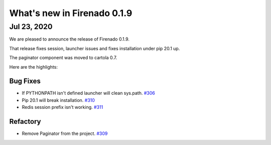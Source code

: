 What's new in Firenado 0.1.9
==============================

Jul 23, 2020
------------

We are pleased to announce the release of Firenado 0.1.9.

That release fixes session, launcher issues and fixes installation under pip
20.1 up.

The paginator component was moved to cartola 0.7.

Here are the highlights:

Bug Fixes
~~~~~~~~~

* If PYTHONPATH isn't defined launcher will clean sys.path. `#306 <https://github.com/candango/firenado/issues/306>`_
* Pip 20.1 will break installation. `#310 <https://github.com/candango/firenado/issues/310>`_
* Redis session prefix isn't working. `#311 <https://github.com/candango/firenado/issues/311>`_

Refactory
~~~~~~~~~

* Remove Paginator from the project. `#309 <https://github.com/candango/firenado/issues/309>`_
